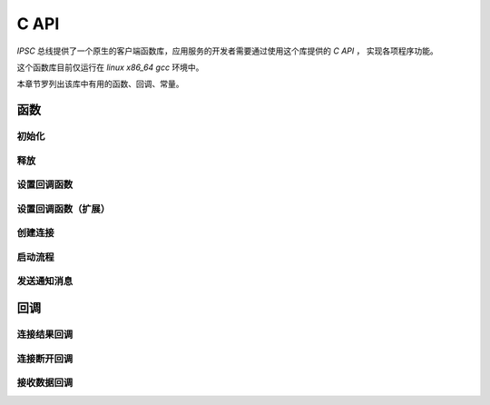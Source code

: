 C API
########

`IPSC` 总线提供了一个原生的客户端函数库，应用服务的开发者需要通过使用这个库提供的 `C API` ，
实现各项程序功能。

这个函数库目前仅运行在 `linux x86_64 gcc` 环境中。

本章节罗列出该库中有用的函数、回调、常量。

函数
*****

初始化
=======

.. c:function::
  int SmartBusNetCli_Init(unsigned char unitid)

  :param unitid: 该客户端在总线体系中的节点ID。值必须大于等于 `16` 。

                 .. warning:: 节点 `ID` 在总线体系中必须全局唯一，不得重复。

  :return: 执行结果。 `0` 表示成功，其它见错误码。

  .. important:: 在使用其它库函数之前，必须先调用该函数进行初始化。

释放
=======

.. c:function::
  void SmartBusNetCli_Release()

设置回调函数
============

.. c:function::
  void SmartBusNetCli_SetCallBackFn(smartbus_cli_connection_cb client_conn_cb, smartbus_cli_recvdata_cb recv_cb, smartbus_cli_disconnect_cb disconnect_cb, smartbus_invokeflow_ret_cb invokeflow_ret_cb, smartbus_global_connect_cb global_connect_cb, void * arg)

  :param client_conn_cb:     客户端连接结果回调
  :param recv_cb:            接收数据回调
  :param disconnect_cb:      连接端口回调
  :param invokeflow_ret_cb:  调用流程返回回调
  :param global_connect_cb:  全局连接回掉
  :param arg:                回调函数自定义参数

设置回调函数（扩展）
=====================

.. c:function::
  void SmartBusNetCli_SetCallBackFnEx(const char * callback_name, void * callbackfn)

  :param callback_name:  待设定的回调函数名称
  :param callbackfn:     回调函数指针

创建连接
========

.. c:function::
  int SmartBusNetCli_CreateConnect(unsigned char local_clientid, int local_clienttype, const char * masterip, unsigned short masterport, const char * slaverip, unsigned short slaverport, const char * author_username, const char * author_pwd, const char * add_info)

  :param local_clientid:    客户端ID，亦即该连接在节点中的ID
  :param local_clienttype:  连接的客户端类型
  :param masterip:          要连接的总线服务器的IP地址
  :param masterport:        要连接的总线服务器的端口
  :param slaverip:          要连接的从属总线服务器的IP地址，如果不需要连接 `slaver` ，则填写 ``NULL``
  :param slaverport:        要连接的从属总线服务器的IP地址，如果不需要连接 `slaver` ，则填写 ``0xFFFF``
  :param author_username:   验证用户名，如不需要验证，则填写 ``NULL``
  :param author_pwd:        验证密码，如不需要验证，则填写 ``NULL``
  :param add_info:          附加信息
  :return:                  执行结果。 `0` 表示成功，其它见错误码。

启动流程
=========

.. c:function::
  int SmartBusNetCli_RemoteInvokeFlow(unsigned char local_clientid, int server_unitid, int ipscindex, const char * projectid, const char * flowid, int mode, int timeout, const char * in_valuelist)

  :param local_clientid: 用于发送该流程调用消息的本地客户端ID。
  :param server_unitid: 目标IPSC服务器节点ID。
  :param ipscindex: IPSC进程编号。
  :param projectid: 流程项目ID。
  :param flowid: 流程ID。
  :param mode: 调用模式。 ``0`` 表示调用需要流程返回执行结果； ``1`` 表示不需要流程返回执行结果。
  :param timeout: 调用需要流程返回执行结果时，等待结果的超时时间值，单位是毫秒
  :param in_valuelist: 流程输入参数里表。简单数据类型JSON数组（子流程开始节点的传人参数自动变换为list类型数据。）（对应的字符串内容最大长度不超过32K字节）
  :return: 大于 ``0`` 表示调用ID，用于流程结果返回匹配用途。小于 ``0`` 表示错误。

发送通知消息
============

.. c:function::
  int SmartBusNetCli_SendNotify(unsigned char local_clientid, int server_unitid, int processindex, const char * projectid, const char * title, int mode, int expires, const char * param)

  :param local_clientid:  用于发送消息的本地客户端ID
  :param server_unitid:   消息目标节点ID
  :param processindex:    消息目标的 `IPSC` 的编号
  :param projectid:       消息目标的流程项目ID
  :param title:           通知的标识
  :param mode:            调用模式
  :param expires:         消息有效期。单位ms
  :param param:           消息数据
  :return:                大于 ``0`` 表示调用ID，用于结果返回匹配用途。小于 ``0`` 表示错误。

回调
******

连接结果回调
============

.. c:function::
    typedef void (* smartbus_cli_connection_cb)(void * arg, unsigned char local_clientid, int accesspoint_unitid, int ack)

    :param args: 自定义回调传入参数，由 :c:func:`SmartBusNetCli_SetCallBackFn` 的 `arg` 参数指定。
    :param local_clientid: 连接结果发生变化的客户端的ID
    :param accesspoint_unitid: 所连接的总线服务的节点ID
    :param ack: 连接结果。 ``0`` 表示建立连接成功；小于 ``0`` 表示连接失败

连接断开回调
============

.. c:function::
  typedef void (* smartbus_cli_disconnect_cb)(void * arg, unsigned char local_clientid)

  :param args: 自定义回调传入参数，由 :c:func:`SmartBusNetCli_SetCallBackFn` 的 `arg` 参数指定。
  :param local_clientid: 连接断开的客户端的ID

接收数据回调
=============

.. c:function::
  typedef void (* smartbus_cli_recvdata_cb)(void * arg, unsigned char local_clientid, SMARTBUS_PACKET_HEAD * head, void * data, int size)

  :param args: 自定义回调传入参数，由 :c:func:`SmartBusNetCli_SetCallBackFn` 的 `arg` 参数指定。
  :param local_clientid: 收到数据的客户端的ID
  :param head: 数据包头
  :param data: 数据包体
  :param size: 包体字节长度
